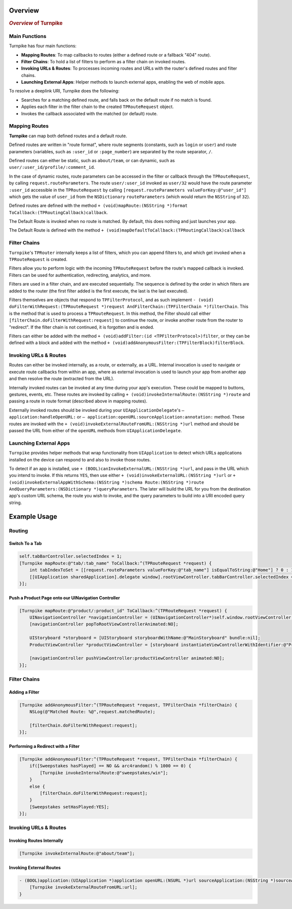 .. _overview:

########
Overview
########

.. highlight:: text

.. rubric:: *Overview* of Turnpike

.. _o-main-functions:

Main Functions
==============

Turnpike has four main functions:

- **Mapping Routes**: To map callbacks to routes (either a defined route or a fallback "404" route).
- **Filter Chains**: To hold a list of filters to perform as a filter chain on invoked routes.
- **Invoking URLs & Routes**: To processes incoming routes and URLs with the router's defined routes and filter chains.
- **Launching External Apps**: Helper methods to launch external apps, enabling the web of mobile apps.
 
To resolve a deeplink URI, Turnpike does the following:

- Searches for a matching defined route, and falls back on the default route if no match is found.
- Applies each filter in the filter chain to the created ``TPRouteRequest`` object.
- Invokes the callback associated with the matched (or default) route.
 
.. _o-mapping-routes:

Mapping Routes
==============
 
**Turnpike** can map both defined routes and a default route.
 
Defined routes are written in "route format", where route segments (constants, such as ``login`` or ``user``) and route parameters (variables, such as ``:user_id`` or ``:page_number``) are separated by the route separator, ``/``.
 
Defined routes can either be static, such as ``about/team``, or can dynamic, such as ``user/:user_id/profile/:comment_id``.
 
In the case of dynamic routes, route parameters can be accessed in the filter or callback through the ``TPRouteRequest``, by calling ``request.routeParameters``. The route ``user/:user_id`` invoked as ``user/32`` would have the route parameter ``:user_id`` accessible in the ``TPRouteRequest`` by calling ``[request.routeParameters valueForKey:@"user_id"]`` which gets the value of ``user_id`` from the ``NSDictionary`` ``routeParameters`` (which would return the ``NSString`` of ``32``).
 
Defined routes are defined with the method ``+ (void)mapRoute:(NSString *)format ToCallback:(TPRoutingCallback)callback``.
 
The Default Route is invoked when no route is matched. By default, this does nothing and just launches your app.
 
The Default Route is defined with the method ``+ (void)mapDefaultToCallback:(TPRoutingCallback)callback``
 
.. o-filter-chains:

Filter Chains
=============
 
``Turnpike``'s ``TPRouter`` internally keeps a list of filters, which you can append filters to, and which get invoked when a ``TPRouteRequest`` is created.
 
Filters allow you to perform logic with the incoming ``TPRouteRequest`` before the route's mapped callback is invoked. Filters can be used for authentication, redirecting, analytics, and more.
 
Filters are used in a filter chain, and are executed sequentially. The sequence is defined by the order in which filters are added to the router (the first filter added is the first execute, the last is the last executed).
 
Filters themselves are objects that respond to ``TPFilterProtocol``, and as such implement ``- (void) doFilterWithRequest:(TPRouteRequest *)request AndFilterChain:(TPFilterChain *)filterChain``. This is the method that is used to process a ``TPRouteRequest``. In this method, the Filter should call either ``[filterChain.doFilterWithRequest:request]`` to continue the route, or invoke another route from the router to "redirect". If the filter chain is not continued, it is forgotten and is ended.
 
Filters can either be added with the method ``+ (void)addFilter:(id <TPFilterProtocol>)filter``, or they can be defined with a block and added with the method ``+ (void)addAnonymousFilter:(TPFilterBlock)filterBlock``.

.. o-invoking-urls-and-routes:

Invoking URLs & Routes
======================

Routes can either be invoked internally, as a route, or externally, as a URL. Internal invocation is used to navigate or execute route callbacks from within an app, where as external invocation is used to launch your app from another app and then resolve the route (extracted from the URL).
 
Internally invoked routes can be invoked at any time during your app's execution. These could be mapped to buttons, gestures, events, etc. These routes are invoked by calling ``+ (void)invokeInternalRoute:(NSString *)route`` and passing a route in route format (described above in mapping routes).
 
Externally invoked routes should be invoked during your ``UIApplicationDelegate``'s  ``– application:handleOpenURL:`` or ``– application:openURL:sourceApplication:annotation:`` method. These routes are invoked with the ``+ (void)invokeExternalRouteFromURL:(NSString *)url`` method and should be passed the URL from either of the ``openURL`` methods from ``UIApplicationDelegate``.
 
.. o-launching-external-apps:

Launching External Apps
=======================

``Turnpike`` provides helper methods that wrap functionality from ``UIApplication`` to detect which URLs applications installed on the device can respond to and also to invoke those routes.
 
To detect if an app is installed, use ``+ (BOOL)canInvokeExternalURL:(NSString *)url``, and pass in the URL which you intend to invoke. If this returns ``YES``, then use either ``+ (void)invokeExternalURL:(NSString *)url`` or ``+ (void)invokeExternalAppWithSchema:(NSString *)schema Route:(NSString *)route AndQueryParameters:(NSDictionary *)queryParameters``. The later will build the URL for you from the destination app's custom URL schema, the route you wish to invoke, and the query parameters to build into a URI encoded query string.
 
.. o-example-usage:

#############
Example Usage
#############

.. o-examples-routing:

Routing
=======

.. o-examples-switch-to-a-tab:

Switch To a Tab
---------------

.. code-block:: objc

    self.tabBarController.selectedIndex = 1;
    [Turnpike mapRoute:@"tab/:tab_name" ToCallback:^(TPRouteRequest *request) {
        int tabIndexToSet = [[request.routeParameters valueForKey:@"tab_name"] isEqualToString:@"Home"] ? 0 : 1;
        [[UIApplication sharedApplication].delegate window].rootViewController.tabBarController.selectedIndex = tabIndexToSet;
    }];

.. o-examples-product-page:

Push a Product Page onto our UINavigation Controller
----------------------------------------------------

.. code-block:: objc

    [Turnpike mapRoute:@"product/:product_id" ToCallback:^(TPRouteRequest *request) {
        UINavigationController *navigationController = (UINavigationController*)self.window.rootViewController;
        [navigationController popToRootViewControllerAnimated:NO];
     
        UIStoryboard *storyboard = [UIStoryboard storyboardWithName:@"MainStoryboard" bundle:nil];
        ProductViewController *productViewController = [storyboard instantiateViewControllerWithIdentifier:@"ProductViewController"];
     
        [navigationController pushViewController:productViewController animated:NO];
    }];


.. o-examples-filter-chains:

Filter Chains
=============

.. o-examples-adding-a-filter:

Adding a Filter
---------------

.. code-block:: objc

    [Turnpike addAnonymousFilter:^(TPRouteRequest *request, TPFilterChain *filterChain) {
        NSLog(@"Matched Route: %@",request.matchedRoute);
     
        [filterChain.doFilterWithRequest:request];
    }];

.. o-examples-performing-a-redirect:

Performing a Redirect with a Filter
----------------------------------------

.. code-block:: objc

    [Turnpike addAnonymousFilter:^(TPRouteRequest *request, TPFilterChain *filterChain) {
        if([Sweepstakes hasPlayed] == NO && arc4random() % 1000 == 0) {
            [Turnpike invokeInternalRoute:@"sweepstakes/win"];
        }
        else {
            [filterChain.doFilterWithRequest:request];
        }
        [Sweepstakes setHasPlayed:YES];
    }];

.. o-examples-invoking-urls:

Invoking URLs & Routes
======================

.. o-examples-invoking-routes-internally:

Invoking Routes Internally
--------------------------

.. code-block:: objc

    [Turnpike invokeInternalRoute:@"about/team"];

.. o-examples-invoking-external routes:
 
Invoking External Routes
------------------------

.. code-block:: objc

    - (BOOL)application:(UIApplication *)application openURL:(NSURL *)url sourceApplication:(NSString *)sourceApplication annotation:(id)annotation {
        [Turnpike invokeExternalRouteFromURL:url];
    }

